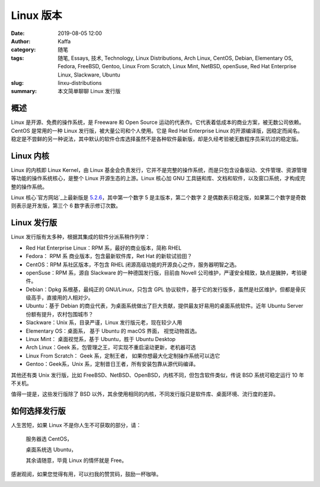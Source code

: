 Linux 版本
##################################################################

:date: 2019-08-05 12:00
:author: Kaffa
:category: 随笔
:tags: 随笔, Essays, 技术, Technology, Linux Distributions, Arch Linux, CentOS, Debian, Elementary OS, Fedora, FreeBSD, Gentoo, Linux From Scratch, Linux Mint, NetBSD, openSuse, Red Hat Enterprise Linux, Slackware, Ubuntu
:slug: linxu-distributions
:summary: 本文简单聊聊 Linux 发行版



概述
=============

Linux 是开源、免费的操作系统，是 Freeware 和 Open Source 运动的代表作。它代表着低成本的商业方案，被无数公司依赖。CentOS 是常用的一种 Linux 发行版，被大量公司和个人使用。它是 Red Hat Enterprise Linux 的开源编译版，因稳定而闻名。稳定是不尝鲜的另一种说法，其中默认的软件仓库选择虽然不是各种软件最新版，却是久经考验被无数程序员采坑过的稳定版。

Linux 内核
=============

Linux 的内核即 Linux Kernel，由 Linux 基金会负责发行，它并不是完整的操作系统，而是只包含设备驱动、文件管理、资源管理等功能的操作系统核心，是整个 Linux 开源生态的上游。Linux 核心加 GNU 工具链和库、文档和软件，以及窗口系统，才构成完整的操作系统。

Linux 核心`官方网站`_上最新版是 `5.2.6`_，其中第一个数字 5 是主版本，第二个数字 2 是偶数表示稳定版，如果第二个数字是奇数则表示是开发版，第三个 6 数字表示修订次数。


Linux 发行版
=============

Linux 发行版有太多种，根据其集成的软件分派系稍作列举：

* Red Hat Enterprise Linux：RPM 系，最好的商业版本，简称 RHEL
* Fedora： RPM 系 商业版本，包含最新软件库，Ret Hat 的新软试验田？
* CentOS：RPM 系社区版本，不包含 RHEL 闭源高级功能的开源良心之作，服务器明智之选。
* openSuse：RPM 系，源自 Slackware 的一种德国发行版，目前由 Novell 公司维护，严谨安全精致，缺点是臃肿，考验硬件。
* Debian：Dpkg 系根基，最纯正的 GNU/Linux，只包含 GPL 协议软件，基于它的发行版多，虽然是社区维护，但都是骨灰级高手，直接用的人相对少。
* Ubuntu：基于 Debian 的商业代表，为桌面系统做出了巨大贡献，提供最友好易用的桌面系统软件。近年 Ubuntu Server 份额有提升，农村包围城市？
* Slackware：Unix 系，目录严谨，Linux 发行版元老，现在较少人用
* Elementary OS：桌面系， 基于 Ubuntu 的 macOS 界面， 视觉动物首选。
* Linux Mint： 桌面视觉系，基于 Ubuntu，胜于 Ubuntu Desktop
* Arch Linux：Geek 系，包管理之王，可实现不重启滚动更新，老机器可选
* Linux From Scratch： Geek 系，定制王者， 如果你想最大化定制操作系统可以选它
* Gentoo：Geek系，Unix 系，定制昔日王者，所有安装包靠从源代码编译。

其他还有类 Unix 发行版，比如 FreeBSD、NetBSD、OpenBSD，内核不同，但包含软件类似，传说 BSD 系统可稳定运行 10 年不关机。

值得一提是，这些发行版除了 BSD 以外，其余使用相同的内核，不同发行版只是软件库、桌面环境、流行度的差异。

如何选择发行版
==========================

人生苦短，如果 Linux 不是你人生不可获取的部分，请：

    服务器选 CentOS，

    桌面系统选 Ubuntu，

    其余请随意，毕竟 Linux 的情怀就是 Free。

感谢观阅，如果您觉得有用，可以扫我的赞赏码，鼓励一杯咖啡。

.. image:: https://kaffa.im/img/reward.png
    :alt: 我的赞赏码


.. _`官方网站`: https://www.kernel.org/
.. _`5.2.6`: https://cdn.kernel.org/pub/linux/kernel/v5.x/linux-5.2.6.tar.xz

